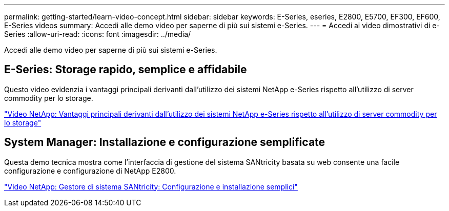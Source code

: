 ---
permalink: getting-started/learn-video-concept.html 
sidebar: sidebar 
keywords: E-Series, eseries, E2800, E5700, EF300, EF600, E-Series videos 
summary: Accedi alle demo video per saperne di più sui sistemi e-Series. 
---
= Accedi ai video dimostrativi di e-Series
:allow-uri-read: 
:icons: font
:imagesdir: ../media/


[role="lead"]
Accedi alle demo video per saperne di più sui sistemi e-Series.



== E-Series: Storage rapido, semplice e affidabile

Questo video evidenzia i vantaggi principali derivanti dall'utilizzo dei sistemi NetApp e-Series rispetto all'utilizzo di server commodity per lo storage.

https://www.youtube.com/embed/FjFkU2z_hIo?rel=0["Video NetApp: Vantaggi principali derivanti dall'utilizzo dei sistemi NetApp e-Series rispetto all'utilizzo di server commodity per lo storage"^]



== System Manager: Installazione e configurazione semplificate

Questa demo tecnica mostra come l'interfaccia di gestione del sistema SANtricity basata su web consente una facile configurazione e configurazione di NetApp E2800.

https://www.youtube.com/embed/I0W0AjKpCO8?rel=0["Video NetApp: Gestore di sistema SANtricity: Configurazione e installazione semplici"^]

